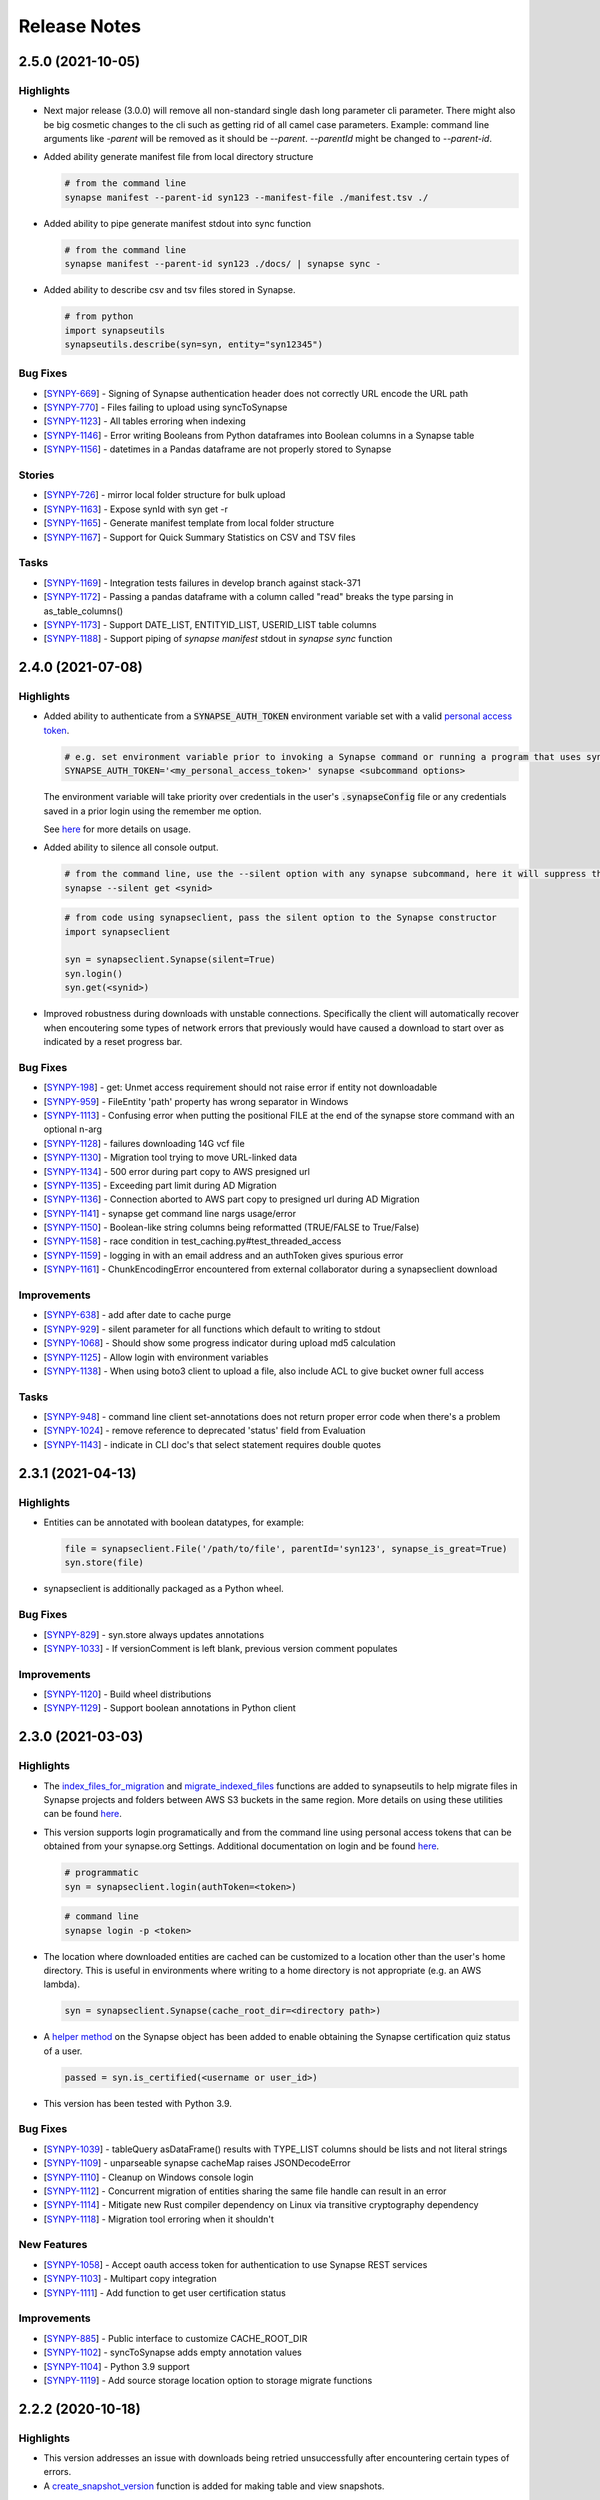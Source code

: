 =============
Release Notes
=============

2.5.0 (2021-10-05)
==================

Highlights
----------

- Next major release (3.0.0) will remove all non-standard single dash long parameter
  cli parameter. There might also be big cosmetic changes to the cli such as getting rid
  of all camel case parameters.
  Example: command line arguments like `-parent` will be removed as
  it should be `--parent`.  `--parentId` might be changed to `--parent-id`.

- Added ability generate manifest file from local directory structure

  .. code-block:: bash

        # from the command line
        synapse manifest --parent-id syn123 --manifest-file ./manifest.tsv ./

- Added ability to pipe generate manifest stdout into sync function

  .. code-block:: bash

        # from the command line
        synapse manifest --parent-id syn123 ./docs/ | synapse sync -

- Added ability to describe csv and tsv files stored in Synapse.

  .. code-block:: bash

        # from python
        import synapseutils
        synapseutils.describe(syn=syn, entity="syn12345")

Bug Fixes
---------
-  [`SYNPY-669 <https://sagebionetworks.jira.com/browse/SYNPY-669>`__] -
   Signing of Synapse authentication header does not correctly URL encode the URL path
-  [`SYNPY-770 <https://sagebionetworks.jira.com/browse/SYNPY-770>`__] -
   Files failing to upload using syncToSynapse
-  [`SYNPY-1123 <https://sagebionetworks.jira.com/browse/SYNPY-1123>`__] -
   All tables erroring when indexing
-  [`SYNPY-1146 <https://sagebionetworks.jira.com/browse/SYNPY-1146>`__] -
   Error writing Booleans from Python dataframes into Boolean columns in a Synapse table
-  [`SYNPY-1156 <https://sagebionetworks.jira.com/browse/SYNPY-1156>`__] -
   datetimes in a Pandas dataframe are not properly stored to Synapse

Stories
-------
-  [`SYNPY-726 <https://sagebionetworks.jira.com/browse/SYNPY-726>`__] -
   mirror local folder structure for bulk upload
-  [`SYNPY-1163 <https://sagebionetworks.jira.com/browse/SYNPY-1163>`__] -
   Expose synId with syn get -r
-  [`SYNPY-1165 <https://sagebionetworks.jira.com/browse/SYNPY-1165>`__] -
   Generate manifest template from local folder structure
-  [`SYNPY-1167 <https://sagebionetworks.jira.com/browse/SYNPY-1167>`__] -
   Support for Quick Summary Statistics on CSV and TSV files

Tasks
-----
-  [`SYNPY-1169 <https://sagebionetworks.jira.com/browse/SYNPY-1169>`__] -
   Integration tests failures in develop branch against stack-371
-  [`SYNPY-1172 <https://sagebionetworks.jira.com/browse/SYNPY-1172>`__] -
   Passing a pandas dataframe with a column called "read" breaks the type parsing in as_table_columns()
-  [`SYNPY-1173 <https://sagebionetworks.jira.com/browse/SYNPY-1173>`__] -
   Support DATE_LIST, ENTITYID_LIST, USERID_LIST table columns
-  [`SYNPY-1188 <https://sagebionetworks.jira.com/browse/SYNPY-1188>`__] -
   Support piping of `synapse manifest` stdout in `synapse sync` function

2.4.0 (2021-07-08)
==================

Highlights
----------

- Added ability to authenticate from a :code:`SYNAPSE_AUTH_TOKEN` environment variable set with a valid `personal access token <https://help.synapse.org/docs/Managing-Your-Account.2055405596.html#ManagingYourAccount-PersonalAccessTokens>`__.

  .. code-block:: bash

        # e.g. set environment variable prior to invoking a Synapse command or running a program that uses synapseclient
        SYNAPSE_AUTH_TOKEN='<my_personal_access_token>' synapse <subcommand options>

  The environment variable will take priority over credentials in the user's :code:`.synapseConfig` file
  or any credentials saved in a prior login using the remember me option.

  See `here <Credentials.html#use-environment-variable>`__ for more details on usage.

- Added ability to silence all console output.

  .. code-block:: bash

        # from the command line, use the --silent option with any synapse subcommand, here it will suppress the download progress indicator
        synapse --silent get <synid>

  .. code-block:: python3

        # from code using synapseclient, pass the silent option to the Synapse constructor
        import synapseclient

        syn = synapseclient.Synapse(silent=True)
        syn.login()
        syn.get(<synid>)

- Improved robustness during downloads with unstable connections. Specifically the client will automatically recover
  when encoutering some types of network errors that previously would have caused a download to start over as indicated by a
  reset progress bar.


Bug Fixes
---------
-  [`SYNPY-198 <https://sagebionetworks.jira.com/browse/SYNPY-198>`__] -
   get: Unmet access requirement should not raise error if entity not downloadable
-  [`SYNPY-959 <https://sagebionetworks.jira.com/browse/SYNPY-959>`__] -
   FileEntity 'path' property has wrong separator in Windows
-  [`SYNPY-1113 <https://sagebionetworks.jira.com/browse/SYNPY-1113>`__] -
   Confusing error when putting the positional FILE at the end of the synapse store command with an optional n-arg
-  [`SYNPY-1128 <https://sagebionetworks.jira.com/browse/SYNPY-1128>`__] -
   failures downloading 14G vcf file
-  [`SYNPY-1130 <https://sagebionetworks.jira.com/browse/SYNPY-1130>`__] -
   Migration tool trying to move URL-linked data
-  [`SYNPY-1134 <https://sagebionetworks.jira.com/browse/SYNPY-1134>`__] -
   500 error during part copy to AWS presigned url
-  [`SYNPY-1135 <https://sagebionetworks.jira.com/browse/SYNPY-1135>`__] -
   Exceeding part limit during AD Migration
-  [`SYNPY-1136 <https://sagebionetworks.jira.com/browse/SYNPY-1136>`__] -
   Connection aborted to AWS part copy to presigned  url during AD Migration
-  [`SYNPY-1141 <https://sagebionetworks.jira.com/browse/SYNPY-1141>`__] -
   synapse get command line nargs usage/error
-  [`SYNPY-1150 <https://sagebionetworks.jira.com/browse/SYNPY-1150>`__] -
   Boolean-like string columns being reformatted (TRUE/FALSE to True/False)
-  [`SYNPY-1158 <https://sagebionetworks.jira.com/browse/SYNPY-1158>`__] -
   race condition in test_caching.py#test_threaded_access
-  [`SYNPY-1159 <https://sagebionetworks.jira.com/browse/SYNPY-1159>`__] -
   logging in with an email address and an authToken gives spurious error
-  [`SYNPY-1161 <https://sagebionetworks.jira.com/browse/SYNPY-1161>`__] -
   ChunkEncodingError encountered from external collaborator during a synapseclient download

Improvements
------------
-  [`SYNPY-638 <https://sagebionetworks.jira.com/browse/SYNPY-638>`__] -
   add after date to cache purge
-  [`SYNPY-929 <https://sagebionetworks.jira.com/browse/SYNPY-929>`__] -
   silent parameter for all functions which default to writing to stdout
-  [`SYNPY-1068 <https://sagebionetworks.jira.com/browse/SYNPY-1068>`__] -
   Should show some progress indicator during upload md5 calculation
-  [`SYNPY-1125 <https://sagebionetworks.jira.com/browse/SYNPY-1125>`__] -
   Allow login with environment variables
-  [`SYNPY-1138 <https://sagebionetworks.jira.com/browse/SYNPY-1138>`__] -
   When using boto3 client to upload a file, also include ACL to give bucket owner full access

Tasks
-----
-  [`SYNPY-948 <https://sagebionetworks.jira.com/browse/SYNPY-948>`__] -
   command line client set-annotations does not return proper error code when there's a problem
-  [`SYNPY-1024 <https://sagebionetworks.jira.com/browse/SYNPY-1024>`__] -
   remove reference to deprecated 'status' field from Evaluation
-  [`SYNPY-1143 <https://sagebionetworks.jira.com/browse/SYNPY-1143>`__] -
   indicate in CLI doc's that select statement requires double quotes


2.3.1 (2021-04-13)
==================

Highlights
----------

- Entities can be annotated with boolean datatypes, for example:

  .. code-block::

    file = synapseclient.File('/path/to/file', parentId='syn123', synapse_is_great=True)
    syn.store(file)

- synapseclient is additionally packaged as a Python wheel.


Bug Fixes
---------

-  [`SYNPY-829 <https://sagebionetworks.jira.com/browse/SYNPY-829>`__] -
   syn.store always updates annotations
-  [`SYNPY-1033 <https://sagebionetworks.jira.com/browse/SYNPY-1033>`__] -
   If versionComment is left blank, previous version comment populates

Improvements
------------

-  [`SYNPY-1120 <https://sagebionetworks.jira.com/browse/SYNPY-1120>`__] -
   Build wheel distributions
-  [`SYNPY-1129 <https://sagebionetworks.jira.com/browse/SYNPY-1129>`__] -
   Support boolean annotations in Python client

2.3.0 (2021-03-03)
================

Highlights
----------

- The `index_files_for_migration <synapseutils.html#synapseutils.migrate_functions.index_files_for_migration>`__ and
  `migrate_indexed_files <synapseutils.html#synapseutils.migrate_functions.migrate_indexed_files>`__ functions are added
  to synapseutils to help migrate files in Synapse projects and folders between AWS S3 buckets in the same region.
  More details on using these utilities can be found `here <S3Storage.html#storage-location-migration>`__.

- This version supports login programatically and from the command line using personal access tokens that can be obtained
  from your synapse.org Settings. Additional documentation on login and be found `here <Credentials.html>`__.

  .. code-block::

   # programmatic
   syn = synapseclient.login(authToken=<token>)

  .. code-block::

   # command line
   synapse login -p <token>

- The location where downloaded entities are cached can be customized to a location other than the user's home directory.
  This is useful in environments where writing to a home directory is not appropriate (e.g. an AWS lambda).

  .. code-block::

   syn = synapseclient.Synapse(cache_root_dir=<directory path>)

- A `helper method <index.html#synapseclient.Synapse.is_certified>`__ on the Synapse object has been added to enable obtaining the Synapse certification quiz status of a user.

  .. code-block::

   passed = syn.is_certified(<username or user_id>)

- This version has been tested with Python 3.9.


Bug Fixes
---------

-  [`SYNPY-1039 <https://sagebionetworks.jira.com/browse/SYNPY-1039>`__] -
   tableQuery asDataFrame() results with TYPE_LIST columns should be lists and not literal strings
-  [`SYNPY-1109 <https://sagebionetworks.jira.com/browse/SYNPY-1109>`__] -
   unparseable synapse cacheMap raises JSONDecodeError
-  [`SYNPY-1110 <https://sagebionetworks.jira.com/browse/SYNPY-1110>`__] -
   Cleanup on Windows console login
-  [`SYNPY-1112 <https://sagebionetworks.jira.com/browse/SYNPY-1112>`__] -
   Concurrent migration of entities sharing the same file handle can result in an error
-  [`SYNPY-1114 <https://sagebionetworks.jira.com/browse/SYNPY-1114>`__] -
   Mitigate new Rust compiler dependency on Linux via transitive cryptography dependency
-  [`SYNPY-1118 <https://sagebionetworks.jira.com/browse/SYNPY-1118>`__] -
   Migration tool erroring when it shouldn't
New Features
------------

-  [`SYNPY-1058 <https://sagebionetworks.jira.com/browse/SYNPY-1058>`__] -
   Accept oauth access token for authentication to use Synapse REST services
-  [`SYNPY-1103 <https://sagebionetworks.jira.com/browse/SYNPY-1103>`__] -
   Multipart copy integration
-  [`SYNPY-1111 <https://sagebionetworks.jira.com/browse/SYNPY-1111>`__] -
   Add function to get user certification status

Improvements
------------

-  [`SYNPY-885 <https://sagebionetworks.jira.com/browse/SYNPY-885>`__] -
   Public interface to customize CACHE_ROOT_DIR
-  [`SYNPY-1102 <https://sagebionetworks.jira.com/browse/SYNPY-1102>`__] -
   syncToSynapse adds empty annotation values
-  [`SYNPY-1104 <https://sagebionetworks.jira.com/browse/SYNPY-1104>`__] -
   Python 3.9 support
-  [`SYNPY-1119 <https://sagebionetworks.jira.com/browse/SYNPY-1119>`__] -
   Add source storage location option to storage migrate functions

2.2.2 (2020-10-18)
==================

Highlights
----------

- This version addresses an issue with downloads being retried unsuccessfully after encountering certain types of errors.
- A `create_snapshot_version <index.html#synapseclient.Synapse.create_snapshot_version>`__ function is added for making table and view snapshots.

Bug Fixes
---------
-  [`SYNPY-1096 <https://sagebionetworks.jira.com/browse/SYNPY-1096>`__] -
   Fix link to Synapse on PyPI
-  [`SYNPY-1097 <https://sagebionetworks.jira.com/browse/SYNPY-1097>`__] -
   downloaded files are reset when disk space exhausted

New Features
------------

-  [`SYNPY-1041 <https://sagebionetworks.jira.com/browse/SYNPY-1041>`__] -
   Snapshot feature and programmatic clients

Improvements
------------

-  [`SYNPY-1063 <https://sagebionetworks.jira.com/browse/SYNPY-1063>`__] -
   Consolidate builds to GitHub Actions
-  [`SYNPY-1099 <https://sagebionetworks.jira.com/browse/SYNPY-1099>`__] -
   Replace usage of deprecated PUT /entity/{id}/version endpoint


2.2.0 (2020-08-31)
==================

Highlights
----------

- Files that are part of
  `syncFromSynapse <https://python-docs.synapse.org/build/html/synapseutils.html#synapseutils.sync.syncFromSynapse>`__
  and
  `syncToSynapse <https://python-docs.synapse.org/build/html/synapseutils.html#synapseutils.sync.syncToSynapse>`__
  operations (:code:`synapse get -r` and :code:`synapse sync` in the command line client, respectively) are
  transferred in in parallel threads rather than serially, substantially improving the performance of these operations.
- Table metadata from `synapse get -q` is automatically downloaded to a users working directory instead of to the Synapse cache (a hidden folder).
- Users can now pass their API key to `synapse login` in place of a password.

Bug Fixes
---------
-  [`SYNPY-1082 <https://sagebionetworks.jira.com/browse/SYNPY-1082>`__] -
   Downloading entity linked to URL fails: module 'urllib.parse' has no attribute 'urlretrieve'

Improvements
------------

-  [`SYNPY-1072 <https://sagebionetworks.jira.com/browse/SYNPY-1072>`__] -
   Improve throughput of multiple small file transfers
-  [`SYNPY-1073 <https://sagebionetworks.jira.com/browse/SYNPY-1073>`__] -
   Parellelize upload syncs
-  [`SYNPY-1074 <https://sagebionetworks.jira.com/browse/SYNPY-1074>`__] -
   Parallelize download syncs
-  [`SYNPY-1084 <https://sagebionetworks.jira.com/browse/SYNPY-1084>`__] -
   Allow anonymous usage for public APIs like GET /teamMembers/{id}
-  [`SYNPY-1088 <https://sagebionetworks.jira.com/browse/SYNPY-1088>`__] -
   Manifest is in cache with synapse get -q
-  [`SYNPY-1090 <https://sagebionetworks.jira.com/browse/SYNPY-1090>`__] -
   Command line client does not support apikey

Tasks
-----
-  [`SYNPY-1080 <https://sagebionetworks.jira.com/browse/SYNPY-1080>`__] -
   Remove Versionable from SchemaBase
-  [`SYNPY-1085 <https://sagebionetworks.jira.com/browse/SYNPY-1085>`__] -
   Move to pytest testing framework
-  [`SYNPY-1087 <https://sagebionetworks.jira.com/browse/SYNPY-1087>`__] -
   Improve synapseclient installation instructions

2.1.1 (2020-07-10)
==================

Highlights
----------

- This version includes a performance improvement for
  `syncFromSynapse <https://python-docs.synapse.org/build/html/synapseutils.html#synapseutils.sync.syncFromSynapse>`__
  downloads of deep folder hierarchies to local filesystem locations outside of the
  `Synapse cache <https://docs.synapse.org/articles/downloading_data.html#downloading-a-file>`__.

- Support is added for **SubmissionViews** that can be used to query and edit
  a set of submissions through table services.

  .. code-block:: python

   from synapseclient import SubmissionViewSchema

   project = syn.get("syn123")
   evaluation_id = '9876543'
   view = syn.store(SubmissionViewSchema(name='My Submission View', parent=project, scopes=[evaluation_id]))
   view_table = syn.tableQuery(f"select * from {view.id}")

Bug Fixes
---------

-  [`SYNPY-1075 <https://sagebionetworks.jira.com/browse/SYNPY-1075>`__] -
   Error in Python test (submission annotations)
-  [`SYNPY-1076 <https://sagebionetworks.jira.com/browse/SYNPY-1076>`__] -
   Upgrade/fix Pandas dependency

Improvements
------------

-  [`SYNPY-1070 <https://sagebionetworks.jira.com/browse/SYNPY-1070>`__] -
   Add support for submission views
-  [`SYNPY-1078 <https://sagebionetworks.jira.com/browse/SYNPY-1078>`__] -
   Improve syncFromSynapse performance for large folder structures synced to external paths


2.1.0 (2020-06-16)
==================

Highlights
----------

- A :code:`max_threads` property of the Synapse object has been added to customize the number of concurrent threads
  that will be used during file transfers.

  .. code-block:: python

    import synapseclient
    syn = synapseclient.login()
    syn.max_threads = 20

  If not customized the default value is (CPU count + 4). Adjusting this value
  higher may speed up file transfers if the local system resources can take advantage of the higher setting.
  Currently this value applies only to files whose underlying storage is AWS S3.

  Alternately, a value can be stored in the `synapseConfig configuration file <https://docs.synapse.org/articles/client_configuration.html>`__ that will automatically apply
  as the default if a value is not explicitly set.

  .. code-block::

     [transfer]
     max_threads=16

- This release includes support for directly accessing S3 storage locations using AWS Security Token Service
  credentials. This allows use of external AWS clients and libraries with Synapse storage, and can be used to
  accelerate file transfers under certain conditions. To create an STS enabled folder and set-up direct access to S3
  storage, see :ref:`here <sts_storage_locations>`.

- The :code:`getAnnotations` and :code:`setAnnotations` methods of the Synapse object have been **deprecated** in
  favor of newer :code:`get_annotations` and :code:`set_annotations` methods, respectively. The newer versions
  are parameterized with a typed :code:`Annotations` dictionary rather than a plain Python dictionary to prevent
  existing annotations from being accidentally overwritten. The expected usage for setting annotations is to first
  retrieve the existing :code:`Annotations` for an entity before saving changes by passing back a modified value.

  .. code-block::

     annos = syn.get_annotations('syn123')

     # set key 'foo' to have value of 'bar' and 'baz'
     annos['foo'] = ['bar', 'baz']
     # single values will automatically be wrapped in a list once stored
     annos['qwerty'] = 'asdf'

     annos = syn.set_annotations(annos)

  The deprecated annotations methods may be removed in a future release.

A full list of issues addressed in this release are below.

Bug Fixes
---------

-  [`SYNPY-913 <https://sagebionetworks.jira.com/browse/SYNPY-913>`__] -
   Travis Build badge for develop branch is pointing to pull request
-  [`SYNPY-960 <https://sagebionetworks.jira.com/browse/SYNPY-960>`__] -
   AppVeyor build badge appears to be failed while the builds are passed
-  [`SYNPY-1036 <https://sagebionetworks.jira.com/browse/SYNPY-1036>`__] -
   different users storing same file to same folder results in 403
-  [`SYNPY-1056 <https://sagebionetworks.jira.com/browse/SYNPY-1056>`__] -
   syn.getSubmissions fails due to new Annotation class in v2.1.0-rc

Improvements
------------

-  [`SYNPY-1036 <https://sagebionetworks.jira.com/browse/SYNPY-1029>`__] -
   Make upload speeds comparable to those of the AWS S3 CLI
-  [`SYNPY-1049 <https://sagebionetworks.jira.com/browse/SYNPY-1049>`__] -
   Expose STS-related APIs

Tasks
-----

-  [`SYNPY-1059 <https://sagebionetworks.jira.com/browse/SYNPY-1059>`__] -
   Use collections.abc instead of collections


2.0.0 (2020-03-23)
==================
**Python 2 is no longer supported as of this release.** This release requires Python 3.6+.

Highlights:
----------------

- Multi-threaded download of files from Synapse can be enabled by setting :code:`syn.multi_threaded` to :code:`True` on a
  :code:`synapseclient.Synapse` object. This will become the default implementation in the future,
  but to ensure stability for the first release of this feature, it must be intentionally enabled.

  .. code-block:: python

    import synapseclient
    syn = synapseclient.login()
    syn.multi_threaded = True
    # syn123 now will be downloaded via the multi-threaded implementation
    syn.get("syn123")

  Currently, multi-threaded download only works with files stored in AWS S3, where most files on Synapse reside.
  This also includes `custom storage locations <https://docs.synapse.org/articles/custom_storage_location.html>`__
  that point to an AWS S3 bucket.
  Files not stored in S3 will fall back to single-threaded download even if :code:`syn.multi_threaded==True`.
- :code:`synapseutils.copy()` now has limitations on what can be copied:
   - A user must have download permissions on the entity they want to copy.
   - Users cannot copy any entities that have `access requirements <https://docs.synapse.org/articles/access_controls.html>`__.
- :code:`contentTypes` and :code:`fileNames` are optional parameters in :code:`synapseutils.copyFileHandles()`

- Synapse Docker Repository(:code:`synapseclient.DockerRepository`) objects can now be submitted to Synapse evaluation
  queues using the :code:`entity` argument in :code:`synapseclient.Synapse.submit()`.
  An optional argument :code:`docker_tag="latest"` has also been added to :code:`synapseclient.Synapse.submit()`"
  to designate which tagged Docker image to submit.



A full list of issues addressed in this release are below.

Bugs Fixes
----------

-  [`SYNPY-271 <https://sagebionetworks.jira.com/browse/SYNPY-271>`__] -
   cache.remove fails to return the file handles we removed
-  [`SYNPY-1032 <https://sagebionetworks.jira.com/browse/SYNPY-1032>`__]
   - Support new columnTypes defined in backend

Tasks
-----

-  [`SYNPY-999 <https://sagebionetworks.jira.com/browse/SYNPY-999>`__] -
   Remove unsafe copy functions from client
-  [`SYNPY-1027 <https://sagebionetworks.jira.com/browse/SYNPY-1027>`__]
   - Copy function should copy things when users are part of a Team that
   has DOWNLOAD access

Improvements
------------

-  [`SYNPY-389 <https://sagebionetworks.jira.com/browse/SYNPY-389>`__] -
   submission of Docker repository
-  [`SYNPY-537 <https://sagebionetworks.jira.com/browse/SYNPY-537>`__] -
   synapseutils.copyFileHandles requires fields that does not require at
   rest
-  [`SYNPY-680 <https://sagebionetworks.jira.com/browse/SYNPY-680>`__] -
   synapseutils.changeFileMetaData() needs description in documentation
-  [`SYNPY-682 <https://sagebionetworks.jira.com/browse/SYNPY-682>`__] -
   improve download speeds to be comparable to AWS
-  [`SYNPY-807 <https://sagebionetworks.jira.com/browse/SYNPY-807>`__] -
   Drop support for Python 2
-  [`SYNPY-907 <https://sagebionetworks.jira.com/browse/SYNPY-907>`__] -
   Replace \`from <module> import ...\` with \`import <module>\`
-  [`SYNPY-962 <https://sagebionetworks.jira.com/browse/SYNPY-962>`__] -
   remove 'password' as an option in default synapse config file
-  [`SYNPY-972 <https://sagebionetworks.jira.com/browse/SYNPY-972>`__] -
   Link on Synapse Python Client Documentation points back at itself


1.9.4 (2019-06-28)
==================

Bug Fixes
---------

-  [`SYNPY-881 <https://sagebionetworks.jira.com/browse/SYNPY-881>`__] -
   Synu.copy fails when copying a file with READ permissions
-  [`SYNPY-888 <https://sagebionetworks.jira.com/browse/SYNPY-888>`__] -
   Docker repositories cannot be copied
-  [`SYNPY-927 <https://sagebionetworks.jira.com/browse/SYNPY-927>`__] -
   trying to create a project with name that already exists hangs
-  [`SYNPY-1005 <https://sagebionetworks.jira.com/browse/SYNPY-1005>`__]
   - cli docs missing sub-commands
-  [`SYNPY-1018 <https://sagebionetworks.jira.com/browse/SYNPY-1018>`__]
   - Synu.copy shouldn't copy any files with access restrictions

New Features
------------

-  [`SYNPY-851 <https://sagebionetworks.jira.com/browse/SYNPY-851>`__] -
   invite user or list of users to a team

Improvements
------------

-  [`SYNPY-608 <https://sagebionetworks.jira.com/browse/SYNPY-608>`__] -
   Add how to contribute md to github project
-  [`SYNPY-735 <https://sagebionetworks.jira.com/browse/SYNPY-735>`__] -
   command line for building a table
-  [`SYNPY-864 <https://sagebionetworks.jira.com/browse/SYNPY-864>`__] -
   docstring for the command line client doesn't have complete list of
   sub-commands available
-  [`SYNPY-926 <https://sagebionetworks.jira.com/browse/SYNPY-926>`__] -
   allow forceVersion false for command line client
-  [`SYNPY-1013 <https://sagebionetworks.jira.com/browse/SYNPY-1013>`__]
   - Documentation of "store" command for Synapse command line client
-  [`SYNPY-1021 <https://sagebionetworks.jira.com/browse/SYNPY-1021>`__]
   - change email contact for code of conduct

1.9.3 (2019-06-28)
==================

Bug Fixes
---------

-  [`SYNPY-993 <https://sagebionetworks.jira.com/browse/SYNPY-993>`__] -
   Fix `sendMessage` function
-  [`SYNPY-989 <https://sagebionetworks.jira.com/browse/SYNPY-989>`__] -
   Fix unstable test


1.9.2 (2019-02-15)
==================

In version 1.9.2, we improved Views' usability by exposing `set_entity_types()` function to change the entity types that will show up in a View::

    import synapseclient
    from synapseclient.table import EntityViewType

    syn = synapseclient.login()
    view = syn.get("syn12345")
    view.set_entity_types([EntityViewType.FILE, EntityViewType.FOLDER])
    view = syn.store(view)

Features
--------

-  [`SYNPY-919 <https://sagebionetworks.jira.com/browse/SYNPY-919>`__] -
   Expose a way to update entity types in a view using EntityViewType

Bug Fixes
---------

-  [`SYNPY-855 <https://sagebionetworks.jira.com/browse/SYNPY-855>`__] -
   Single thread uploading fails in Lambda python3.6 environment
-  [`SYNPY-910 <https://sagebionetworks.jira.com/browse/SYNPY-910>`__] -
   Store Wiki shows deprecation warning
-  [`SYNPY-920 <https://sagebionetworks.jira.com/browse/SYNPY-920>`__] -
   Project View turned into File View after using syndccutils template

Tasks
-----

-  [`SYNPY-790 <https://sagebionetworks.jira.com/browse/SYNPY-790>`__] -
   Pin to a fixed version of the request package
-  [`SYNPY-866 <https://sagebionetworks.jira.com/browse/SYNPY-866>`__] -
   Update Synapse logo in Python docs :)

Improvements
------------

-  [`SYNPY-783 <https://sagebionetworks.jira.com/browse/SYNPY-783>`__] -
   typos in comments and in stdout
-  [`SYNPY-916 <https://sagebionetworks.jira.com/browse/SYNPY-916>`__] -
   Wonky display on parameters
-  [`SYNPY-917 <https://sagebionetworks.jira.com/browse/SYNPY-917>`__] -
   Add instructions on how to login with API key
-  [`SYNPY-909 <https://sagebionetworks.jira.com/browse/SYNPY-909>`__] -
   Missing columnTypes in Column docstring



1.9.1 (2019-01-20)
==================

In version 1.9.1, we fix various bugs and added two new features:

* Python 3.7 is supported.
* Deprecation warnings are visible by default.

Features
--------

-  [`SYNPY-802 <https://sagebionetworks.jira.com/browse/SYNPY-802>`__] -
   Support Python 3.7
-  [`SYNPY-849 <https://sagebionetworks.jira.com/browse/SYNPY-849>`__] -
   Add deprecation warning that isn't filtered by Python

Bug Fixes
---------

-  [`SYNPY-454 <https://sagebionetworks.jira.com/browse/SYNPY-454>`__] -
   Some integration tests do not clean up after themselves
-  [`SYNPY-456 <https://sagebionetworks.jira.com/browse/SYNPY-456>`__] -
   Problems with updated query system
-  [`SYNPY-515 <https://sagebionetworks.jira.com/browse/SYNPY-515>`__] -
   sphinx documentation not showing for some new classes
-  [`SYNPY-526 <https://sagebionetworks.jira.com/browse/SYNPY-526>`__] -
   deprecate downloadTableFile()
-  [`SYNPY-578 <https://sagebionetworks.jira.com/browse/SYNPY-578>`__] -
   switch away from POST /entity/#/table/deleterows
-  [`SYNPY-594 <https://sagebionetworks.jira.com/browse/SYNPY-594>`__] -
   Getting error from dev branch in integration test against staging
-  [`SYNPY-796 <https://sagebionetworks.jira.com/browse/SYNPY-796>`__] -
   fix or remove PyPI downloads badge in readme
-  [`SYNPY-799 <https://sagebionetworks.jira.com/browse/SYNPY-799>`__] -
   Unstable test: Test PartialRow updates to entity views from rowset
   queries
-  [`SYNPY-846 <https://sagebionetworks.jira.com/browse/SYNPY-846>`__] -
   error if password stored in config file contains a '%'


Tasks
-----

-  [`SYNPY-491 <https://sagebionetworks.jira.com/browse/SYNPY-491>`__] -
   Figure out custom release note fitlers
-  [`SYNPY-840 <https://sagebionetworks.jira.com/browse/SYNPY-840>`__] -
   Install not working on latest python
-  [`SYNPY-847 <https://sagebionetworks.jira.com/browse/SYNPY-847>`__] -
   uploadFileHandle should not be deprecated nor removed
-  [`SYNPY-852 <https://sagebionetworks.jira.com/browse/SYNPY-852>`__] -
   Check and update docs.synapse.org to reflect the change in the Python
   client
-  [`SYNPY-860 <https://sagebionetworks.jira.com/browse/SYNPY-860>`__] -
   vignette for how to upload a new version of a file directly to a
   synapse entity
-  [`SYNPY-863 <https://sagebionetworks.jira.com/browse/SYNPY-863>`__] -
   Update public documentation to move away from the query services
-  [`SYNPY-866 <https://sagebionetworks.jira.com/browse/SYNPY-866>`__] -
   Update Synapse logo in Python docs :)
-  [`SYNPY-873 <https://sagebionetworks.jira.com/browse/SYNPY-873>`__] -
   consolidate integration testing to platform dev account

Improvements
------------

-  [`SYNPY-473 <https://sagebionetworks.jira.com/browse/SYNPY-473>`__] -
   Change syn.list to no longer use deprecated function chunkedQuery
-  [`SYNPY-573 <https://sagebionetworks.jira.com/browse/SYNPY-573>`__] -
   synapse list command line shouldn't list the parent container
-  [`SYNPY-581 <https://sagebionetworks.jira.com/browse/SYNPY-581>`__] -
   <entity>.annotations return object is inconsistent with
   getAnnotations()
-  [`SYNPY-612 <https://sagebionetworks.jira.com/browse/SYNPY-612>`__] -
   Rename view_type to viewType in EntityViewSchema for consistency
-  [`SYNPY-777 <https://sagebionetworks.jira.com/browse/SYNPY-777>`__] -
   Python client \_list still uses chunckedQuery and result seem out of
   date
-  [`SYNPY-804 <https://sagebionetworks.jira.com/browse/SYNPY-804>`__] -
   Update styling in the python docs to more closely match the Docs site
   styling
-  [`SYNPY-815 <https://sagebionetworks.jira.com/browse/SYNPY-815>`__] -
   Update the build to use test user instead of migrationAdmin
-  [`SYNPY-848 <https://sagebionetworks.jira.com/browse/SYNPY-848>`__] -
   remove outdated link to confluence for command line query
-  [`SYNPY-856 <https://sagebionetworks.jira.com/browse/SYNPY-856>`__] -
   build_table example in the docs does not look right
-  [`SYNPY-858 <https://sagebionetworks.jira.com/browse/SYNPY-858>`__] -
   Write file view documentation in python client that is similar to
   synapser
-  [`SYNPY-870 <https://sagebionetworks.jira.com/browse/SYNPY-870>`__] -
   Submitting to an evaluation queue can't accept team as int




1.9.0 (2018-09-28)
==================

In version 1.9.0, we deprecated and removed `query()` and `chunkedQuery()`. These functions used the old query services which does not perform well. To query for entities filter by annotations, please use `EntityViewSchema`.

We also deprecated the following functions and will remove them in Synapse Python client version 2.0.
In the `Activity` object:

* `usedEntity()`
* `usedURL()`

In the `Synapse` object:

* `getEntity()`
* `loadEntity()`
* `createEntity()`
* `updateEntity()`
* `deleteEntity()`
* `downloadEntity()`
* `uploadFile()`
* `uploadFileHandle()`
* `uploadSynapseManagedFileHandle()`
* `downloadTableFile()`

Please see our documentation for more details on how to migrate your code away from these functions.

Features
--------

* `SYNPY-806 <https://sagebionetworks.jira.com/browse/SYNPY-806>`_ - Support Folders and Tables in View

Bug Fixes
---------

* `SYNPY-195 <https://sagebionetworks.jira.com/browse/SYNPY-195>`_ - Dangerous exception handling
* `SYNPY-261 <https://sagebionetworks.jira.com/browse/SYNPY-261>`_ - error downloading data from synapse (python client)
* `SYNPY-694 <https://sagebionetworks.jira.com/browse/SYNPY-694>`_ - Uninformative error in `copyWiki` function
* `SYNPY-805 <https://sagebionetworks.jira.com/browse/SYNPY-805>`_ - Uninformative error when getting View that does not exist
* `SYNPY-819 <https://sagebionetworks.jira.com/browse/SYNPY-819>`_ - command-line clients need to be updated to replace the EntityView 'viewType' with 'viewTypeMask'

Tasks
-----

* `SYNPY-759 <https://sagebionetworks.jira.com/browse/SYNPY-759>`_ - Look for all functions that are documented as "Deprecated" and apply the deprecation syntax
* `SYNPY-812 <https://sagebionetworks.jira.com/browse/SYNPY-812>`_ - Add Github issue template
* `SYNPY-824 <https://sagebionetworks.jira.com/browse/SYNPY-824>`_ - Remove the deprecated function query() and chunkedQuery()

Improvements
------------

* `SYNPY-583 <https://sagebionetworks.jira.com/browse/SYNPY-583>`_ - Better error message for create Link object
* `SYNPY-810 <https://sagebionetworks.jira.com/browse/SYNPY-810>`_ - simplify docs for deleting rows
* `SYNPY-814 <https://sagebionetworks.jira.com/browse/SYNPY-814>`_ - fix docs links in python client __init__.py
* `SYNPY-822 <https://sagebionetworks.jira.com/browse/SYNPY-822>`_ - Switch to use news.rst instead of multiple release notes files
* `SYNPY-823 <https://sagebionetworks.jira.com/browse/SYNPY-759>`_ - Pin keyring to version 12.0.2 to use SecretStorage 2.x


1.8.2 (2018-08-17)
==================

In this release, we have been performed some house-keeping on the code base. The two major changes are:

 * making `syn.move()` available to move an entity to a new parent in Synapse. For example::

    import synapseclient
    from synapseclient import Folder

    syn = synapseclient.login()

    file = syn.get("syn123")
    folder = Folder("new folder", parent="syn456")
    folder = syn.store(folder)

    # moving file to the newly created folder
    syn.move(file, folder)

 * exposing the ability to use the Synapse Python client with single threaded. This feature is useful when running Python script in an environment that does not support multi-threading. However, this will negatively impact upload speed. To use single threaded::

    import synapseclient
    synapseclient.config.single_threaded = True

Bug Fixes
---------

*   `SYNPY-535 <https://sagebionetworks.jira.com/browse/SYNPY-535>`_ - Synapse Table update: Connection Reset
*   `SYNPY-603 <https://sagebionetworks.jira.com/browse/SYNPY-603>`_ - Python client and synapser cannot handle table column type LINK
*   `SYNPY-688 <https://sagebionetworks.jira.com/browse/SYNPY-688>`_ - Recursive get (sync) broken for empty folders.
*   `SYNPY-744 <https://sagebionetworks.jira.com/browse/SYNPY-744>`_ - KeyError when trying to download using Synapse Client 1.8.1
*   `SYNPY-750 <https://sagebionetworks.jira.com/browse/SYNPY-750>`_ - Error in downloadTableColumns for file view
*   `SYNPY-758 <https://sagebionetworks.jira.com/browse/SYNPY-758>`_ - docs in Sphinx don't show for synapseclient.table.RowSet
*   `SYNPY-760 <https://sagebionetworks.jira.com/browse/SYNPY-760>`_ - Keyring related error on Linux
*   `SYNPY-766 <https://sagebionetworks.jira.com/browse/SYNPY-766>`_ - as\_table\_columns() returns a list of columns out of order for python 3.5 and 2.7
*   `SYNPY-776 <https://sagebionetworks.jira.com/browse/SYNPY-776>`_ - Cannot log in to Synapse - error(54, 'Connection reset by peer')
*   `SYNPY-795 <https://sagebionetworks.jira.com/browse/SYNPY-795>`_ - Not recognizable column in query result

Features
--------

*   `SYNPY-582 <https://sagebionetworks.jira.com/browse/SYNPY-582>`_ - move file or folder in the client
*   `SYNPY-788 <https://sagebionetworks.jira.com/browse/SYNPY-788>`_ - Add option to use syn.store() without exercising multithreads

Tasks
-----

*   `SYNPY-729 <https://sagebionetworks.jira.com/browse/SYNPY-729>`_ - Deprecate query() and chunkedQuery()
*   `SYNPY-797 <https://sagebionetworks.jira.com/browse/SYNPY-797>`_ - Check Python client code base on using PLFM object model
*   `SYNPY-798 <https://sagebionetworks.jira.com/browse/SYNPY-798>`_ - Using github.io to host documentation

Improvements
------------

*   `SYNPY-646 <https://sagebionetworks.jira.com/browse/SYNPY-646>`_ - Error output of synGet is non-informative
*   `SYNPY-743 <https://sagebionetworks.jira.com/browse/SYNPY-743>`_ - lint the entire python client code base


1.8.1 (2018-05-17)
==================

This release is a hotfix for a bug.
Please refer to 1.8.0 release notes for information about additional changes.

Bug Fixes
---------

*   `SYNPY-706 <https://sagebionetworks.jira.com/browse/SYNPY-706>`_ - syn.username can cause attribute not found if user not logged in


1.8.0 (2018-05-07)
==================

This release has 2 major changes:

* The client will no longer store your saved credentials in your synapse cache (`~/synapseCache/.session`). The python client now relies on `keyring <https://pypi.org/project/keyring/>`_ to handle credential storage of your Synapse credentials.
* The client also now uses connection pooling, which means that all method calls that connect to Synapse should now be faster.

The remaining changes are bug fixes and cleanup of test code.

Below are the full list of issues addressed by this release:

Bug Fixes
---------

*   `SYNPY-654 <https://sagebionetworks.jira.com/browse/SYNPY-654>`_ - syn.getColumns does not terminate
*   `SYNPY-658 <https://sagebionetworks.jira.com/browse/SYNPY-658>`_ - Security vunerability on clusters
*   `SYNPY-689 <https://sagebionetworks.jira.com/browse/SYNPY-689>`_ - Wiki's attachments cannot be None
*   `SYNPY-692 <https://sagebionetworks.jira.com/browse/SYNPY-692>`_ - synapseutils.sync.generateManifest() sets contentType incorrectly
*   `SYNPY-693 <https://sagebionetworks.jira.com/browse/SYNPY-693>`_ - synapseutils.sync.generateManifest() UnicodeEncodingError in python 2

Tasks
-----

*   `SYNPY-617 <https://sagebionetworks.jira.com/browse/SYNPY-617>`_ - Remove use of deprecated service to delete table rows
*   `SYNPY-673 <https://sagebionetworks.jira.com/browse/SYNPY-673>`_ - Fix Integration Tests being run on Appveyor
*   `SYNPY-683 <https://sagebionetworks.jira.com/browse/SYNPY-683>`_ - Clean up print()s used in unit/integration tests

Improvements
------------

*   `SYNPY-408 <https://sagebionetworks.jira.com/browse/SYNPY-408>`_ - Add bettter error messages when /filehandle/batch fails.
*   `SYNPY-647 <https://sagebionetworks.jira.com/browse/SYNPY-647>`_ - Use connection pooling for Python client's requests


1.7.5 (2018-01-31)
==================

v1.7.4 release was broken for new users that installed from pip. v1.7.5 has the same changes as v1.7.4 but fixes the pip installation.


1.7.4 (2018-01-29)
==================

This release mostly includes bugfixes and improvements for various Table classes:
 * Fixed bug where you couldn't store a table converted to a `pandas.Dataframe` if it had a INTEGER column with some missing values.
 * `EntityViewSchema` can now automatically add all annotations within your defined `scopes` as columns. Just set the view's `addAnnotationColumns=True` before calling `syn.store()`. This attribute defaults to `True` for all newly created `EntityViewSchemas`. Setting `addAnnotationColumns=True` on existing tables will only add annotation columns that are not already a part of your schema.
 * You can now use `synapseutils.notifyMe` as a decorator to notify you by email when your function has completed. You will also be notified of any Errors if they are thrown while your function runs.

We also added some new features:
 * `syn.findEntityId()` function that allows you to find an Entity by its name and parentId, set parentId to `None` to search for Projects by name.
 * The bulk upload functionality of `synapseutils.syncToSynapse` is available from the command line using: `synapse sync`.

Below are the full list of issues addressed by this release:


Features
--------

*   `SYNPY-506 <https://sagebionetworks.jira.com/browse/SYNPY-506>`_ - need convenience function for /entity/child
*   `SYNPY-517 <https://sagebionetworks.jira.com/browse/SYNPY-517>`_ - sync command line

Improvements
------------

*   `SYNPY-267 <https://sagebionetworks.jira.com/browse/SYNPY-267>`_ - Update Synapse tables for integer types
*   `SYNPY-304 <https://sagebionetworks.jira.com/browse/SYNPY-304>`_ - Table objects should implement len()
*   `SYNPY-416 <https://sagebionetworks.jira.com/browse/SYNPY-416>`_ - warning message for recursive get when a non-Project of Folder entity is passed
*   `SYNPY-482 <https://sagebionetworks.jira.com/browse/SYNPY-482>`_ - Create a sample synapseConfig if none is present
*   `SYNPY-489 <https://sagebionetworks.jira.com/browse/SYNPY-489>`_ - Add a boolean parameter in EntityViewSchema that will indicate whether the client should create columns based on annotations in the specified scopes
*   `SYNPY-494 <https://sagebionetworks.jira.com/browse/SYNPY-494>`_ - Link should be able to take an entity object as the parameter and derive its id
*   `SYNPY-511 <https://sagebionetworks.jira.com/browse/SYNPY-511>`_ - improve exception handling
*   `SYNPY-512 <https://sagebionetworks.jira.com/browse/SYNPY-512>`_ - Remove the use of PaginatedResult's totalNumberOfResult
*   `SYNPY-539 <https://sagebionetworks.jira.com/browse/SYNPY-539>`_ - When creating table Schemas, enforce a limit on the number of columns that can be created.

Bug Fixes
---------

*   `SYNPY-235 <https://sagebionetworks.jira.com/browse/SYNPY-235>`_ - can't print Row objects with dates in them
*   `SYNPY-272 <https://sagebionetworks.jira.com/browse/SYNPY-272>`_ - bug syn.storing rowsets containing Python datetime objects
*   `SYNPY-297 <https://sagebionetworks.jira.com/browse/SYNPY-297>`_ - as_table_columns shouldn't give fractional max size
*   `SYNPY-404 <https://sagebionetworks.jira.com/browse/SYNPY-404>`_ - when we get a SynapseMd5MismatchError we should delete the downloaded file
*   `SYNPY-425 <https://sagebionetworks.jira.com/browse/SYNPY-425>`_ - onweb doesn't work for tables
*   `SYNPY-438 <https://sagebionetworks.jira.com/browse/SYNPY-438>`_ - Need to change 'submit' not to use evaluation/id/accessRequirementUnfulfilled
*   `SYNPY-496 <https://sagebionetworks.jira.com/browse/SYNPY-496>`_ - monitor.NotifyMe can not be used as an annotation decorator
*   `SYNPY-521 <https://sagebionetworks.jira.com/browse/SYNPY-521>`_ - inconsistent error message when username/password is wrong on login
*   `SYNPY-536 <https://sagebionetworks.jira.com/browse/SYNPY-536>`_ - pre-signed upload URL expired warnings using Python client sync function
*   `SYNPY-555 <https://sagebionetworks.jira.com/browse/SYNPY-555>`_ - EntityViewSchema is missing from sphinx documentation
*   `SYNPY-558 <https://sagebionetworks.jira.com/browse/SYNPY-558>`_ - synapseutils.sync.syncFromSynapse throws error when syncing a Table object
*   `SYNPY-595 <https://sagebionetworks.jira.com/browse/SYNPY-595>`_ - Get recursive folders filled with Links fails
*   `SYNPY-605 <https://sagebionetworks.jira.com/browse/SYNPY-605>`_ - Update documentation for getUserProfile to include information about refreshing and memoization

Tasks
-----

*   `SYNPY-451 <https://sagebionetworks.jira.com/browse/SYNPY-451>`_ - Add limit and offset for accessApproval and accessRequirement API calls and remove 0x400 flag default when calling GET /entity/{id}/bundle
*   `SYNPY-546 <https://sagebionetworks.jira.com/browse/SYNPY-546>`_ - Change warning message when user does not DOWNLOAD permissions.


1.7.3 (2017-12-08)
==================

Release 1.7.3 introduces fixes and quality of life changes to Tables and synapseutils:

* Changes to Tables:

    * You no longer have to include the `etag` column in your SQL query when using a `tableQuery()` to update File/Project Views. just `SELECT` the relevant columns and etags will be resolved automatically.
    * The new `PartialRowSet` class allows you to only have to upload changes to individual cells of a table instead of every row that had a value changed. It is recommended to use the `PartialRowSet.from_mapping()` classmethod instead of the `PartialRowSet` constructor.

* Changes to synapseutils:

    * Improved documentation
    * You can now use `~` to refer to your home directory in your manifest.tsv

We also added improved debug logging and use Python's builtin `logging` module instead of printing directly to `sys.stderr`

Below are the full list of issues addressed by this release:

Bug Fixes
---------

*   `SYNPY-419 <https://sagebionetworks.jira.com/browse/SYNPY-419>`_ - support object store from client
*   `SYNPY-499 <https://sagebionetworks.jira.com/browse/SYNPY-499>`_ - metadata manifest file name spelled wrong
*   `SYNPY-504 <https://sagebionetworks.jira.com/browse/SYNPY-504>`_ - downloadTableFile changed return type with no change in documentation or mention in release notes
*   `SYNPY-508 <https://sagebionetworks.jira.com/browse/SYNPY-508>`_ - syncToSynapse does not work if "the file path in "used" or "executed" of the manifest.tsv uses home directory shortcut "~"
*   `SYNPY-516 <https://sagebionetworks.jira.com/browse/SYNPY-516>`_ - synapse sync file does not work if file is a URL
*   `SYNPY-525 <https://sagebionetworks.jira.com/browse/SYNPY-525>`_ - Download CSV file of Synapse Table - 416 error
*   `SYNPY-572 <https://sagebionetworks.jira.com/browse/SYNPY-572>`_ - Users should only be prompted for updates if the first or second part of the version number is changed.

Features
--------

*   `SYNPY-450 <https://sagebionetworks.jira.com/browse/SYNPY-450>`_ - Create convenience functions for synapse project settings
*   `SYNPY-517 <https://sagebionetworks.jira.com/browse/SYNPY-517>`_ - sync command line
*   `SYNPY-519 <https://sagebionetworks.jira.com/browse/SYNPY-519>`_ - Clean up doc string for Sync
*   `SYNPY-545 <https://sagebionetworks.jira.com/browse/SYNPY-545>`_ - no module botocore
*   `SYNPY-577 <https://sagebionetworks.jira.com/browse/SYNPY-577>`_ - Expose new view etags in command line clients

Tasks
-----

*   `SYNPY-569 <https://sagebionetworks.jira.com/browse/SYNPY-569>`_ - 'includeEntityEtag' should be True for Async table csv query downloads

Improvements
------------

*   `SYNPY-304 <https://sagebionetworks.jira.com/browse/SYNPY-304>`_ - Table objects should implement len()
*   `SYNPY-511 <https://sagebionetworks.jira.com/browse/SYNPY-511>`_ - improve exception handling
*   `SYNPY-518 <https://sagebionetworks.jira.com/browse/SYNPY-518>`_ - Clean up sync interface
*   `SYNPY-590 <https://sagebionetworks.jira.com/browse/SYNPY-590>`_ - Need better logging of errors that occur in the Python client.
*   `SYNPY-597 <https://sagebionetworks.jira.com/browse/SYNPY-597>`_ - Add ability to create PartialRowset updates


1.7.1 (2017-11-17)
==================

Release 1.7 is a large bugfix release with several new features. The main ones include:

* We have expanded the `synapseutils packages <python-docs.synapse.org/build/html/synapseutils.html#module-synapseutils>`_ to add the ability to:

    * Bulk upload files to synapse (synapseutils.syncToSynapse).
    * Notify you via email on the progress of a function (useful for jobs like large file uploads that may take a long time to complete).
    * The syncFromSynapse function now creates a "manifest" which contains the metadata of downloaded files. (These can also be used to update metadata with the bulk upload function.

* File View tables can now be created from the python client using EntityViewSchema. See `fileviews documentation <http://docs.synapse.org/articles/fileviews.html>`_.
* The python client is now able to upload to user owned S3 Buckets. `Click here for instructions on linking your S3 bucket to synapse <http://docs.synapse.org/articles/custom_storage_location.html>`_.

We've also made various improvements to existing features:

* The LARGETEXT type is now supported in Tables allowing for strings up to 2Mb.
* The `--description` argument when creating/updating entities from the command line client will now create a `Wiki` for that entity. You can also use `--descriptionFile` to write the contents of a markdown file as the entity's `Wiki`
* Two member variables of the File object, `file_entity.cacheDir` and `file_entity.files` is being DEPRECATED in favor of `file_entity.path` for finding the location of a downloaded `File`
* `pandas` `dataframe`s containing `datetime` values can now be properly converted into csv and uploaded to Synapse.

We also added a optional `convert_to_datetime` parameter to `CsvFileTable.asDataFrame()` that will automatically convert Synapse DATE columns into `datetime` objects instead of leaving them as `long` unix timestamps

Below are the full list of bugs and issues addressed by this release:

Features
--------

*   `SYNPY-53 <https://sagebionetworks.jira.com/browse/SYNPY-53>`_ - support syn.get of external FTP links in py client
*   `SYNPY-179 <https://sagebionetworks.jira.com/browse/SYNPY-179>`_ - Upload to user owned S3 bucket
*   `SYNPY-412 <https://sagebionetworks.jira.com/browse/SYNPY-412>`_ - allow query-based download based on view tables from command line client
*   `SYNPY-487 <https://sagebionetworks.jira.com/browse/SYNPY-487>`_ - Add remote monitoring of long running processes
*   `SYNPY-415 <https://sagebionetworks.jira.com/browse/SYNPY-415>`_ - Add Docker and TableViews into Entity.py
*   `SYNPY-89 <https://sagebionetworks.jira.com/browse/SYNPY-89>`_ - Python client: Bulk upload client/command
*   `SYNPY-413 <https://sagebionetworks.jira.com/browse/SYNPY-413>`_ - Update table views via python client
*   `SYNPY-301 <https://sagebionetworks.jira.com/browse/SYNPY-301>`_ - change actual file name from python client
*   `SYNPY-442 <https://sagebionetworks.jira.com/browse/SYNPY-442>`_ - set config file path on command line

Improvements
------------

*   `SYNPY-407 <https://sagebionetworks.jira.com/browse/SYNPY-407>`_ - support LARGETEXT in tables
*   `SYNPY-360 <https://sagebionetworks.jira.com/browse/SYNPY-360>`_ - Duplicate file handles are removed from BulkFileDownloadRequest
*   `SYNPY-187 <https://sagebionetworks.jira.com/browse/SYNPY-187>`_ - Move --description in command line client to create wikis
*   `SYNPY-224 <https://sagebionetworks.jira.com/browse/SYNPY-224>`_ - When uploading to a managed external file handle (e.g. SFTP), fill in storageLocationId
*   `SYNPY-315 <https://sagebionetworks.jira.com/browse/SYNPY-315>`_ - Default behavior for files in cache dir should be replace
*   `SYNPY-381 <https://sagebionetworks.jira.com/browse/SYNPY-381>`_ - Remove references to "files" and "cacheDir".
*   `SYNPY-396 <https://sagebionetworks.jira.com/browse/SYNPY-396>`_ - Create filehandle copies in synapseutils.copy instead of downloading
*   `SYNPY-403 <https://sagebionetworks.jira.com/browse/SYNPY-403>`_ - Use single endpoint for all downloads
*   `SYNPY-435 <https://sagebionetworks.jira.com/browse/SYNPY-435>`_ - Convenience function for new service to get entity's children
*   `SYNPY-471 <https://sagebionetworks.jira.com/browse/SYNPY-471>`_ - docs aren't generated for synapseutils
*   `SYNPY-472 <https://sagebionetworks.jira.com/browse/SYNPY-472>`_ - References to wrong doc site
*   `SYNPY-347 <https://sagebionetworks.jira.com/browse/SYNPY-347>`_ - Missing dtypes in table.DTYPE_2_TABLETYPE
*   `SYNPY-463 <https://sagebionetworks.jira.com/browse/SYNPY-463>`_ - When copying filehandles we should add the files to the cache if we already donwloaded them
*   `SYNPY-475 <https://sagebionetworks.jira.com/browse/SYNPY-475>`_ - Store Tables timeout error

Bug Fixes
---------

*   `SYNPY-190 <https://sagebionetworks.jira.com/browse/SYNPY-190>`_ - syn.login('asdfasdfasdf') should fail
*   `SYNPY-344 <https://sagebionetworks.jira.com/browse/SYNPY-344>`_ - weird cache directories
*   `SYNPY-346 <https://sagebionetworks.jira.com/browse/SYNPY-346>`_ - ValueError: cannot insert ROW_ID, already exists in CsvTableFile constructor
*   `SYNPY-351 <https://sagebionetworks.jira.com/browse/SYNPY-351>`_ - Versioning broken for sftp files
*   `SYNPY-366 <https://sagebionetworks.jira.com/browse/SYNPY-366>`_ - file URLs leads to wrong path
*   `SYNPY-393 <https://sagebionetworks.jira.com/browse/SYNPY-393>`_ - New cacheDir causes cache to be ignored(?)
*   `SYNPY-409 <https://sagebionetworks.jira.com/browse/SYNPY-409>`_ - Python client cannot depend on parsing Amazon pre-signed URLs
*   `SYNPY-418 <https://sagebionetworks.jira.com/browse/SYNPY-418>`_ - Integration test failure against 167
*   `SYNPY-421 <https://sagebionetworks.jira.com/browse/SYNPY-421>`_ - syn.getWikiHeaders has a return limit of 50 (Need to return all headers)
*   `SYNPY-423 <https://sagebionetworks.jira.com/browse/SYNPY-423>`_ - upload rate is off or incorrect
*   `SYNPY-424 <https://sagebionetworks.jira.com/browse/SYNPY-424>`_ - File entities don't handle local_state correctly for setting datafilehandleid
*   `SYNPY-426 <https://sagebionetworks.jira.com/browse/SYNPY-426>`_ - multiple tests failing because of filenameOveride
*   `SYNPY-427 <https://sagebionetworks.jira.com/browse/SYNPY-427>`_ - test dependent on config file
*   `SYNPY-428 <https://sagebionetworks.jira.com/browse/SYNPY-428>`_ - sync function error
*   `SYNPY-431 <https://sagebionetworks.jira.com/browse/SYNPY-431>`_ - download ending early and not restarting from previous spot
*   `SYNPY-443 <https://sagebionetworks.jira.com/browse/SYNPY-443>`_ - tests/integration/integration_test_Entity.py:test_get_with_downloadLocation_and_ifcollision AssertionError
*   `SYNPY-461 <https://sagebionetworks.jira.com/browse/SYNPY-461>`_ - On Windows, command line client login credential prompt fails (python 2.7)
*   `SYNPY-465 <https://sagebionetworks.jira.com/browse/SYNPY-465>`_ - Update tests that set permissions to also include 'DOWNLOAD' permission and tests that test functions using queries
*   `SYNPY-468 <https://sagebionetworks.jira.com/browse/SYNPY-468>`_ - Command line client incompatible with cache changes
*   `SYNPY-470 <https://sagebionetworks.jira.com/browse/SYNPY-470>`_ - default should be read, download for setPermissions
*   `SYNPY-483 <https://sagebionetworks.jira.com/browse/SYNPY-483>`_ - integration test fails for most users
*   `SYNPY-484 <https://sagebionetworks.jira.com/browse/SYNPY-484>`_ - URL expires after retries
*   `SYNPY-486 <https://sagebionetworks.jira.com/browse/SYNPY-486>`_ - Error in integration tests
*   `SYNPY-488 <https://sagebionetworks.jira.com/browse/SYNPY-488>`_ - sync tests for command line client puts file in working directory
*   `SYNPY-142 <https://sagebionetworks.jira.com/browse/SYNPY-142>`_ - PY: Error in login with rememberMe=True
*   `SYNPY-464 <https://sagebionetworks.jira.com/browse/SYNPY-464>`_ - synapse get syn4988808 KeyError: u'preSignedURL'

Tasks
-----

*   `SYNPY-422 <https://sagebionetworks.jira.com/browse/SYNPY-422>`_ - reduce default page size for GET /evaluation/{evalId}/submission/bundle/all
*   `SYNPY-437 <https://sagebionetworks.jira.com/browse/SYNPY-437>`_ - Remove tests for access restrictions on evaluations
*   `SYNPY-402 <https://sagebionetworks.jira.com/browse/SYNPY-402>`_ - Add release notes to Github release tag


1.6.1 (2016-11-02)
==================

What is New
-----------

In version 1.6 we introduce a new sub-module _synapseutils_ that
provide convenience functions for more complicated operations in Synapse such as copying of files wikis and folders. In addition we have introduced several improvements in downloading content from Synapse. As with uploads we are now able to recover from an interrupted download and will retry on network failures.

*   `SYNPY-48 <https://sagebionetworks.jira.com/browse/SYNPY-48>`_  - Automate build and test of Python client on Python 3.x
*   `SYNPY-180 <https://sagebionetworks.jira.com/browse/SYNPY-180>`_  - Pass upload destination in chunked file upload
*   `SYNPY-349 <https://sagebionetworks.jira.com/browse/SYNPY-349>`_  - Link Class
*   `SYNPY-350 <https://sagebionetworks.jira.com/browse/SYNPY-350>`_  - Copy Function
*   `SYNPY-370 <https://sagebionetworks.jira.com/browse/SYNPY-370>`_  - Building to new doc site for Synapse
*   `SYNPY-371 <https://sagebionetworks.jira.com/browse/SYNPY-371>`_  - Support paths in syn.onweb

Improvements
------------

We have improved download robustness and error checking, along with extensive recovery on failed operations. This includes the ability for the client to pause operation when Synapse is updated.

*   `SYNPY-270 <https://sagebionetworks.jira.com/browse/SYNPY-270>`_  - Synapse READ ONLY mode should cause pause in execution
*   `SYNPY-308 <https://sagebionetworks.jira.com/browse/SYNPY-308>`_  - Add md5 checking after downloading a new file handle
*   `SYNPY-309 <https://sagebionetworks.jira.com/browse/SYNPY-309>`_  - Add download recovery by using the 'Range': 'bytes=xxx-xxx' header
*   `SYNPY-353 <https://sagebionetworks.jira.com/browse/SYNPY-353>`_  - Speed up downloads of fast connections
*   `SYNPY-356 <https://sagebionetworks.jira.com/browse/SYNPY-356>`_  - Add support for version flag in synapse cat command line
*   `SYNPY-357 <https://sagebionetworks.jira.com/browse/SYNPY-357>`_  - Remove failure message on retry in multipart_upload
*   `SYNPY-380 <https://sagebionetworks.jira.com/browse/SYNPY-380>`_  - Add speed meter to downloads/uploads
*   `SYNPY-387 <https://sagebionetworks.jira.com/browse/SYNPY-387>`_  - Do exponential backoff on 429 status and print explanatory error message from server
*   `SYNPY-390 <https://sagebionetworks.jira.com/browse/SYNPY-390>`_  - Move recursive download to Python client utils

Bug Fixes
---------

*   `SYNPY-154 <https://sagebionetworks.jira.com/browse/SYNPY-154>`_  - 500 Server Error when storing new version of file from command line
*   `SYNPY-168 <https://sagebionetworks.jira.com/browse/SYNPY-168>`_  - Failure on login gives an ugly error message
*   `SYNPY-253 <https://sagebionetworks.jira.com/browse/SYNPY-253>`_  - Error messages on upload retry inconsistent with behavior
*   `SYNPY-261 <https://sagebionetworks.jira.com/browse/SYNPY-261>`_  - error downloading data from synapse (python client)
*   `SYNPY-274 <https://sagebionetworks.jira.com/browse/SYNPY-274>`_  - Trying to use the client without logging in needs to give a reasonable error
*   `SYNPY-331 <https://sagebionetworks.jira.com/browse/SYNPY-331>`_  - test_command_get_recursive_and_query occasionally fails
*   `SYNPY-337 <https://sagebionetworks.jira.com/browse/SYNPY-337>`_  - Download error on 10 Gb file.
*   `SYNPY-343 <https://sagebionetworks.jira.com/browse/SYNPY-343>`_  - Login failure
*   `SYNPY-351 <https://sagebionetworks.jira.com/browse/SYNPY-351>`_  - Versioning broken for sftp files
*   `SYNPY-352 <https://sagebionetworks.jira.com/browse/SYNPY-352>`_  - file upload max retries exceeded messages
*   `SYNPY-358 <https://sagebionetworks.jira.com/browse/SYNPY-358>`_  - upload failure from python client (threading)
*   `SYNPY-361 <https://sagebionetworks.jira.com/browse/SYNPY-361>`_  - file download fails midway without warning/error
*   `SYNPY-362 <https://sagebionetworks.jira.com/browse/SYNPY-362>`_  - setAnnotations bug when given synapse ID
*   `SYNPY-363 <https://sagebionetworks.jira.com/browse/SYNPY-363>`_  - problems using provenance during upload
*   `SYNPY-382 <https://sagebionetworks.jira.com/browse/SYNPY-382>`_  - Python client is truncating the entity id in download csv from table
*   `SYNPY-383 <https://sagebionetworks.jira.com/browse/SYNPY-383>`_  - Travis failing with paramiko.ssh_exception.SSHException: No hostkey
*   `SYNPY-384 <https://sagebionetworks.jira.com/browse/SYNPY-384>`_  - resuming a download after a ChunkedEncodingError created new file with correct size
*   `SYNPY-388 <https://sagebionetworks.jira.com/browse/SYNPY-388>`_  - Asynchronous creation of Team causes sporadic test failure
*   `SYNPY-391 <https://sagebionetworks.jira.com/browse/SYNPY-391>`_  - downloadTableColumns() function doesn't work when resultsAs=rowset is set for for syn.tableQuery()
*   `SYNPY-397 <https://sagebionetworks.jira.com/browse/SYNPY-397>`_  - Error in syncFromSynapse() integration test on Windows
*   `SYNPY-399 <https://sagebionetworks.jira.com/browse/SYNPY-399>`_ - python client not compatible with newly released Pandas 0.19

